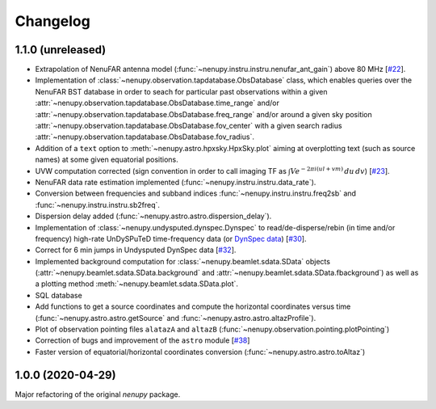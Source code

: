 Changelog
=========

1.1.0 (unreleased)
^^^^^^^^^^^^^^^^^^

* Extrapolation of NenuFAR antenna model (:func:`~nenupy.instru.instru.nenufar_ant_gain`) above 80 MHz [`#22 <https://github.com/AlanLoh/nenupy/issues/22>`_].
* Implementation of :class:`~nenupy.observation.tapdatabase.ObsDatabase` class, which enables queries over the NenuFAR BST database in order to seach for particular past observations within a given :attr:`~nenupy.observation.tapdatabase.ObsDatabase.time_range` and/or :attr:`~nenupy.observation.tapdatabase.ObsDatabase.freq_range` and/or around a given sky position :attr:`~nenupy.observation.tapdatabase.ObsDatabase.fov_center` with a given search radius :attr:`~nenupy.observation.tapdatabase.ObsDatabase.fov_radius`.
* Addition of a ``text`` option to :meth:`~nenupy.astro.hpxsky.HpxSky.plot` aiming at overplotting text (such as source names) at some given equatorial positions.
* UVW computation corrected (sign convention in order to call imaging TF as :math:`\int V e^{-2\pi i (ul + vm)}\, du\, dv`) [`#23 <https://github.com/AlanLoh/nenupy/issues/23>`_].
* NenuFAR data rate estimation implemented (:func:`~nenupy.instru.instru.data_rate`).
* Conversion between frequencies and subband indices :func:`~nenupy.instru.instru.freq2sb` and :func:`~nenupy.instru.instru.sb2freq`.
* Dispersion delay added (:func:`~nenupy.astro.astro.dispersion_delay`).
* Implementation of :class:`~nenupy.undysputed.dynspec.Dynspec` to read/de-disperse/rebin (in time and/or frequency) high-rate UnDySPuTeD time-frequency data (or `DynSpec data <https://nenufar.obs-nancay.fr/en/astronomer/#data-products>`_) [`#30 <https://github.com/AlanLoh/nenupy/issues/30>`_].
* Correct for 6 min jumps in Undysputed DynSpec data [`#32 <https://github.com/AlanLoh/nenupy/issues/32>`_].
* Implemented background computation for :class:`~nenupy.beamlet.sdata.SData` objects (:attr:`~nenupy.beamlet.sdata.SData.background` and :attr:`~nenupy.beamlet.sdata.SData.fbackground`) as well as a plotting method :meth:`~nenupy.beamlet.sdata.SData.plot`.
* SQL database
* Add functions to get a source coordinates and compute the horizontal coordinates versus time (:func:`~nenupy.astro.astro.getSource` and :func:`~nenupy.astro.astro.altazProfile`).
* Plot of observation pointing files ``alatazA`` and ``altazB`` (:func:`~nenupy.observation.pointing.plotPointing`)
* Correction of bugs and improvement of the ``astro`` module [`#38 <https://github.com/AlanLoh/nenupy/issues/38>`_]
* Faster version of equatorial/horizontal coordinates conversion (:func:`~nenupy.astro.astro.toAltaz`)
 

1.0.0 (2020-04-29)
^^^^^^^^^^^^^^^^^^

Major refactoring of the original `nenupy` package.